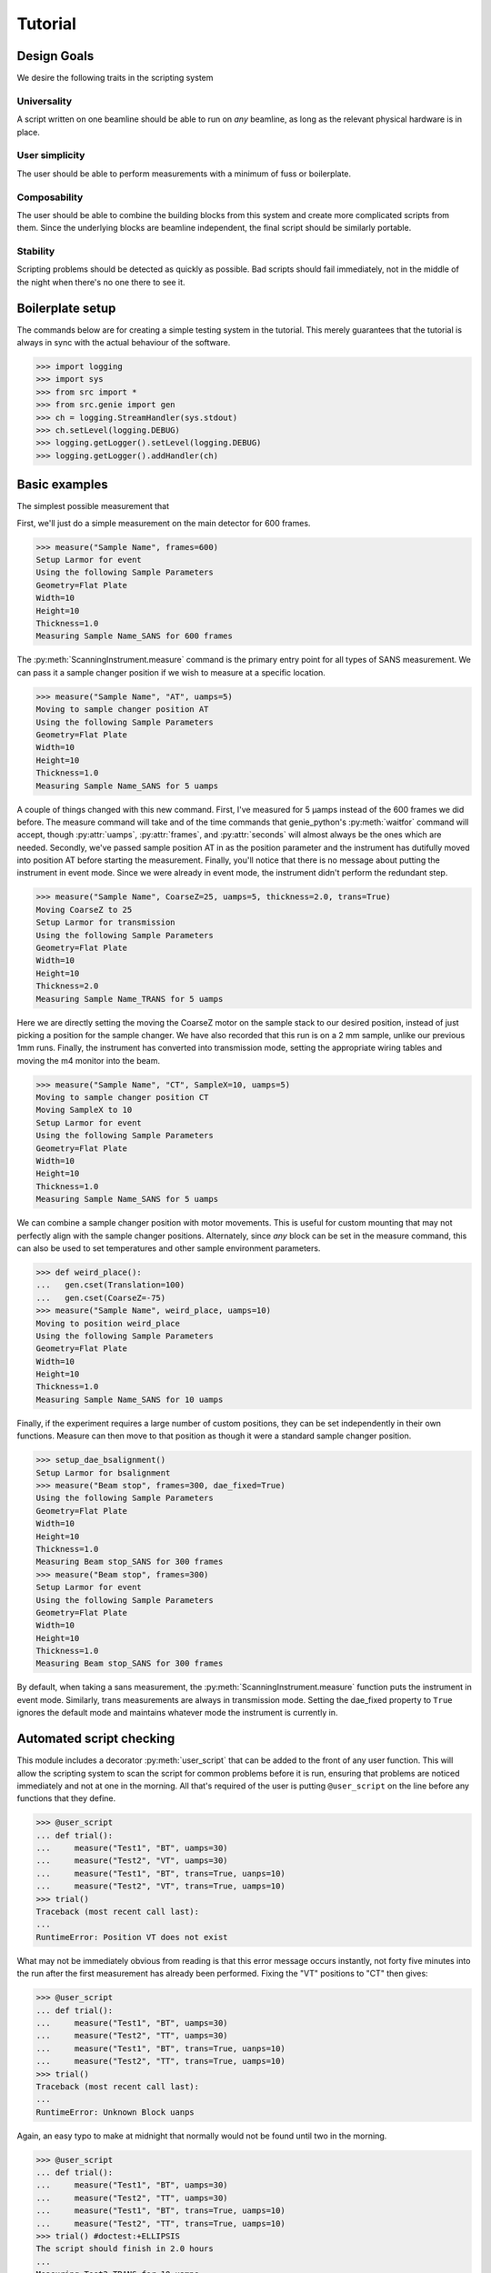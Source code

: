 Tutorial
********

.. highlight:: python
   :linenothreshold: 20

.. py:currentmodule:: src.Instrument


Design Goals
============

We desire the following traits in the scripting system

Universality
------------

A script written on one beamline should be able to run on *any*
beamline, as long as the relevant physical hardware is in place.

User simplicity
---------------

The user should be able to perform measurements with a minimum of fuss
or boilerplate.

Composability
-------------

The user should be able to combine the building blocks from this
system and create more complicated scripts from them.  Since the
underlying blocks are beamline independent, the final script should be
similarly portable.

Stability
---------

Scripting problems should be detected as quickly as possible.  Bad
scripts should fail immediately, not in the middle of the night when
there's no one there to see it.

Boilerplate setup
=================

The commands below are for creating a simple testing system in the
tutorial.  This merely guarantees that the tutorial is always in sync
with the actual behaviour of the software.

>>> import logging
>>> import sys
>>> from src import *
>>> from src.genie import gen
>>> ch = logging.StreamHandler(sys.stdout)
>>> ch.setLevel(logging.DEBUG)
>>> logging.getLogger().setLevel(logging.DEBUG)
>>> logging.getLogger().addHandler(ch)

Basic examples
==============

The simplest possible measurement that

First, we'll just do a simple measurement on the main detector for 600
frames.

>>> measure("Sample Name", frames=600)
Setup Larmor for event
Using the following Sample Parameters
Geometry=Flat Plate
Width=10
Height=10
Thickness=1.0
Measuring Sample Name_SANS for 600 frames

The :py:meth:`ScanningInstrument.measure` command is the primary entry
point for all types of SANS measurement.  We can pass it a sample
changer position if we wish to measure at a specific location.

>>> measure("Sample Name", "AT", uamps=5)
Moving to sample changer position AT
Using the following Sample Parameters
Geometry=Flat Plate
Width=10
Height=10
Thickness=1.0
Measuring Sample Name_SANS for 5 uamps

A couple of things changed with this new command.  First, I've
measured for 5 µamps instead of the 600 frames we did before.  The
measure command will take and of the time commands that genie_python's
:py:meth:`waitfor` command will accept, though :py:attr:`uamps`, :py:attr:`frames`, and :py:attr:`seconds`
will almost always be the ones which are needed.  Secondly, we've
passed sample position AT in as the position parameter and the
instrument has dutifully moved into position AT before starting the
measurement.  Finally, you'll notice that there is no message about
putting the instrument in event mode.  Since we were already in event
mode, the instrument didn't perform the redundant step.

>>> measure("Sample Name", CoarseZ=25, uamps=5, thickness=2.0, trans=True)
Moving CoarseZ to 25
Setup Larmor for transmission
Using the following Sample Parameters
Geometry=Flat Plate
Width=10
Height=10
Thickness=2.0
Measuring Sample Name_TRANS for 5 uamps

Here we are directly setting the moving the CoarseZ motor on the
sample stack to our desired position, instead of just picking a
position for the sample changer.  We have also recorded that this run
is on a 2 mm sample, unlike our previous 1mm runs.  Finally, the
instrument has converted into transmission mode, setting the
appropriate wiring tables and moving the m4 monitor into the beam.

>>> measure("Sample Name", "CT", SampleX=10, uamps=5)
Moving to sample changer position CT
Moving SampleX to 10
Setup Larmor for event
Using the following Sample Parameters
Geometry=Flat Plate
Width=10
Height=10
Thickness=1.0
Measuring Sample Name_SANS for 5 uamps

We can combine a sample changer position with motor movements.  This
is useful for custom mounting that may not perfectly align with the
sample changer positions.  Alternately, since *any* block can be set
in the measure command, this can also be used to set temperatures and
other sample environment parameters.

>>> def weird_place():
...   gen.cset(Translation=100)
...   gen.cset(CoarseZ=-75)
>>> measure("Sample Name", weird_place, uamps=10)
Moving to position weird_place
Using the following Sample Parameters
Geometry=Flat Plate
Width=10
Height=10
Thickness=1.0
Measuring Sample Name_SANS for 10 uamps

Finally, if the experiment requires a large number of custom
positions, they can be set independently in their own functions.
Measure can then move to that position as though it were a standard
sample changer position.

>>> setup_dae_bsalignment()
Setup Larmor for bsalignment
>>> measure("Beam stop", frames=300, dae_fixed=True)
Using the following Sample Parameters
Geometry=Flat Plate
Width=10
Height=10
Thickness=1.0
Measuring Beam stop_SANS for 300 frames
>>> measure("Beam stop", frames=300)
Setup Larmor for event
Using the following Sample Parameters
Geometry=Flat Plate
Width=10
Height=10
Thickness=1.0
Measuring Beam stop_SANS for 300 frames

By default, when taking a sans measurement, the
:py:meth:`ScanningInstrument.measure` function puts the instrument in
event mode.  Similarly, trans measurements are always in transmission
mode.  Setting the dae_fixed property to ``True`` ignores the default
mode and maintains whatever mode the instrument is currently in.

Automated script checking
=========================

.. py:currentmodule:: src.Util

This module includes a decorator :py:meth:`user_script` that can be
added to the front of any user function.  This will allow the
scripting system to scan the script for common problems before it is
run, ensuring that problems are noticed immediately and not at one in
the morning.  All that's required of the user is putting
``@user_script`` on the line before any functions that they define.

>>> @user_script
... def trial():
...     measure("Test1", "BT", uamps=30)
...     measure("Test2", "VT", uamps=30)
...     measure("Test1", "BT", trans=True, uanps=10)
...     measure("Test2", "VT", trans=True, uamps=10)
>>> trial()
Traceback (most recent call last):
...
RuntimeError: Position VT does not exist

What may not be immediately obvious from reading is that this error
message occurs instantly, not forty five minutes into the run after
the first measurement has already been performed.  Fixing the "VT"
positions to "CT" then gives:

>>> @user_script
... def trial():
...     measure("Test1", "BT", uamps=30)
...     measure("Test2", "TT", uamps=30)
...     measure("Test1", "BT", trans=True, uanps=10)
...     measure("Test2", "TT", trans=True, uamps=10)
>>> trial()
Traceback (most recent call last):
...
RuntimeError: Unknown Block uanps

Again, an easy typo to make at midnight that normally would not be
found until two in the morning.

>>> @user_script
... def trial():
...     measure("Test1", "BT", uamps=30)
...     measure("Test2", "TT", uamps=30)
...     measure("Test1", "BT", trans=True, uamps=10)
...     measure("Test2", "TT", trans=True, uamps=10)
>>> trial() #doctest:+ELLIPSIS
The script should finish in 2.0 hours
...
Measuring Test2_TRANS for 10 uamps

Once the script has been validated, which should happen nearly
instantly, the program will print an estimate of the time needed for
the script and the approximate time of completion (not shown).  It
will then run the script for real.

Large script handling
=====================

The :py:meth:`ScanningInstrument.measure_file` function allows the user to define everything in an
CSV file with excel and then run it through python.

For the example below, test.csv looks like

.. csv-table:: test.csv
  :file: ../../tests/test.csv
  :header-rows: 1

>>> measure_file("tests/test.csv") #doctest:+ELLIPSIS
The script should finish in 3.0 hours
...
Measuring Sample5_TRANS for 20 uamps

The particular keyword argument to the
:py:meth:`ScanningInstrument.measure` function is given in the header
on the first line of the file.  Each subsequent line represents a
single run and the value of each cell in the line is the value of that
keyword argument for the header.  If an argument is left blank, then
the keyword's default value is used.  The boolean values True and
False are case insensitive, but all other strings retain their case.

.. csv-table:: bad_julabo.csv
  :file: ../../tests/bad_julabo.csv
  :header-rows: 1

>>> measure_file("tests/bad_julabo.csv") #doctest:+ELLIPSIS
Traceback (most recent call last):
...
RuntimeError: Unknown Block Julabo

.. py:currentmodule:: src.Util

Each CSV file is run through the :py:func:`user_script`
function, so the script will be checked for errors before being run.
In the example above, the user set the column header to "Julabo", but
the actual block name is "Julabo1_SP".

If we fix the script file

.. csv-table:: good_julabo.csv
  :file: ../../tests/good_julabo.csv
  :header-rows: 1

>>> measure_file("tests/good_julabo.csv") #doctest:+ELLIPSIS
The script should finish in 0.5 hours
...
Measuring Sample2_TRANS for 10 uamps

The scan then runs as normal.

Detector Status
===============

As an obvious sanity check, it is possible to check if the detector is on.

>>> detector_on()
True

We can also power cycle the detector.

>>> detector_on(False)
Waiting For Detector To Power Down (60s)
False

If we try to start a measurement with the detector off, the detector
will be turned back on.

>>> measure("Sample", frames=100)
The detector was off.  Turning on the detector
Waiting For Detector To Power Up (180s)
Setup Larmor for event
Using the following Sample Parameters
Geometry=Flat Plate
Width=10
Height=10
Thickness=1.0
Measuring Sample_SANS for 100 frames

Performing transmission measurements does not require the detector

>>> detector_on(False)
Waiting For Detector To Power Down (60s)
False
>>> measure("Sample", trans=True, frames=100)
Setup Larmor for transmission
Using the following Sample Parameters
Geometry=Flat Plate
Width=10
Height=10
Thickness=1.0
Measuring Sample_TRANS for 100 frames
>>> detector_on(True)
Waiting For Detector To Power Up (180s)
True

Under the hood
==============

>>> gen.reset_mock()
>>> measure("Test", "BT", uamps=15)
Moving to sample changer position BT
Setup Larmor for event
Using the following Sample Parameters
Geometry=Flat Plate
Width=10
Height=10
Thickness=1.0
Measuring Test_SANS for 15 uamps

This command returns no result, but should cause a large number of
actions to be run through genie-python.  We can verify those actions
through the mock genie object that's created when the actual
genie-python isn't found.

>>> print(gen.mock_calls)
[call.get_runstate(),
 call.get_pv('IN: LARMOR: CAEN: hv0: 0: 8: status'),
 call.get_pv('IN: LARMOR: CAEN: hv0: 0: 9: status'),
 call.get_pv('IN: LARMOR: CAEN: hv0: 0: 10: status'),
 call.get_pv('IN: LARMOR: CAEN: hv0: 0: 11: status'),
 call.cset(SamplePos='BT'),
 call.change(nperiods=1),
 call.change_start(),
 call.change_tables(detector='C:\\Instrument\\Settings\\Tables\\detector.dat'),
 call.change_tables(spectra='C:\\Instrument\\Settings\\Tables\\spectra_1To1.dat'),
 call.change_tables(wiring='C:\\Instrument\\Settings\\Tables\\wiring_event.dat'),
 call.change_tcb(high=100000.0, log=0, low=5.0, step=100.0, trange=1),
 call.change_tcb(high=0.0, log=0, low=0.0, step=0.0, trange=2),
 call.change_tcb(high=100000.0, log=0, low=5.0, regime=2, step=2.0, trange=1),
 call.change_finish(),
 call.cset(T0Phase=0),
 call.cset(TargetDiskPhase=2750),
 call.cset(InstrumentDiskPhase=2450),
 call.waitfor_move(),
 call.cset(m4trans=200.0),
 call.waitfor_move(),
 call.waitfor_move(),
 call.change_sample_par('Thick', 1.0),
 call.get_sample_pars(),
 call.change(title='Test_SANS'),
 call.begin(),
 call.waitfor(uamps=15),
 call.end()]

That's quite a few commands, so it's worth running through them.

  2
    Ensure that the instrument is ready to start a measurement
  3-6
    Check that the detector is on
  7
    Move the sample into position
  8-20
    Put the instrument in event mode
  21-23
    Move the M4 transmission monitor out of the beam
  24
    Set the sample thickness
  25
    Print and log the sample parameters
  26
    Set the sample title
  27
    Start the measurement.
  28
    Wait the requested time
  29
    Stop the measurement.
